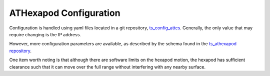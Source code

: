 #######################
ATHexapod Configuration
#######################

Configuration is handled using yaml files located in a git repository, `ts_config_attcs <https://github.com/lsst-ts/ts_config_attcs>`__.
Generally, the only value that may require changing is the IP address.

However, more configuration parameters are available, as described by the schema found in the `ts_athexapod repository <https://github.com/lsst-ts/ts_athexapod>`__.

One item worth noting is that although there are software limits on the hexapod motion, the hexapod has sufficient clearance such that it can move over the full range without interfering with any nearby surface.

..
  What follows is the current schema that these configuration files can have.

  .. jsonschema:: ../../schema/ATHexapod.yaml